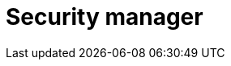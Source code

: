 :description: This section describes the security manager in Neo4j Ops Manager.

= Security manager
